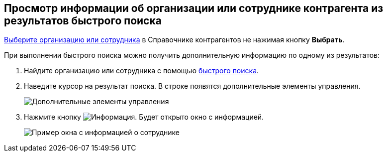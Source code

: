 
== Просмотр информации об организации или сотруднике контрагента из результатов быстрого поиска

xref:SelectFromPartners.adoc[Выберите организацию или сотрудника] в Справочнике контрагентов не нажимая кнопку *Выбрать*.

При выполнении быстрого поиска можно получить дополнительную информацию по одному из результатов:

. Найдите организацию или сотрудника с помощью xref:SelectFromPartnersWithFastsearch.adoc[быстрого поиска].
. Наведите курсор на результат поиска. В строке появятся дополнительные элементы управления.
+
image::fastsearchInfoButton.png[Дополнительные элементы управления]
. Нажмите кнопку image:buttons/showInfo.png[Информация]. Будет открыто окно с информацией.
+
image::fastinfoByEmplPartners.png[Пример окна с информацией о сотруднике]
